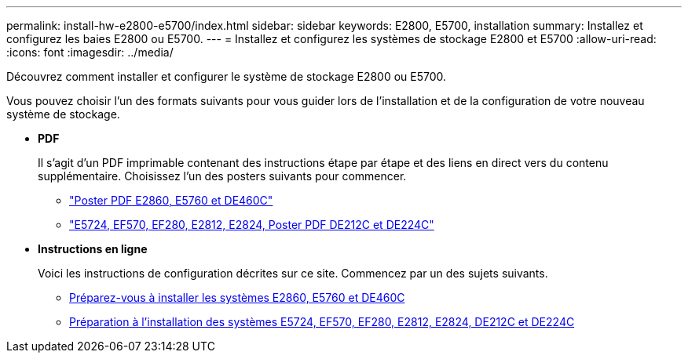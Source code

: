 ---
permalink: install-hw-e2800-e5700/index.html 
sidebar: sidebar 
keywords: E2800, E5700, installation 
summary: Installez et configurez les baies E2800 ou E5700. 
---
= Installez et configurez les systèmes de stockage E2800 et E5700
:allow-uri-read: 
:icons: font
:imagesdir: ../media/


[role="lead"]
Découvrez comment installer et configurer le système de stockage E2800 ou E5700.

Vous pouvez choisir l'un des formats suivants pour vous guider lors de l'installation et de la configuration de votre nouveau système de stockage.

* *PDF*
+
Il s'agit d'un PDF imprimable contenant des instructions étape par étape et des liens en direct vers du contenu supplémentaire. Choisissez l'un des posters suivants pour commencer.

+
** https://library.netapp.com/ecm/ecm_download_file/ECMLP2842061["Poster PDF E2860, E5760 et DE460C"^]
** https://library.netapp.com/ecm/ecm_download_file/ECMLP2842063["E5724, EF570, EF280, E2812, E2824, Poster PDF DE212C et DE224C"^]


* *Instructions en ligne*
+
Voici les instructions de configuration décrites sur ce site. Commencez par un des sujets suivants.

+
** xref:e2860-e5760-prepare-task.adoc[Préparez-vous à installer les systèmes E2860, E5760 et DE460C]
** xref:e2824-e5724-prepare-task.adoc[Préparation à l'installation des systèmes E5724, EF570, EF280, E2812, E2824, DE212C et DE224C]



